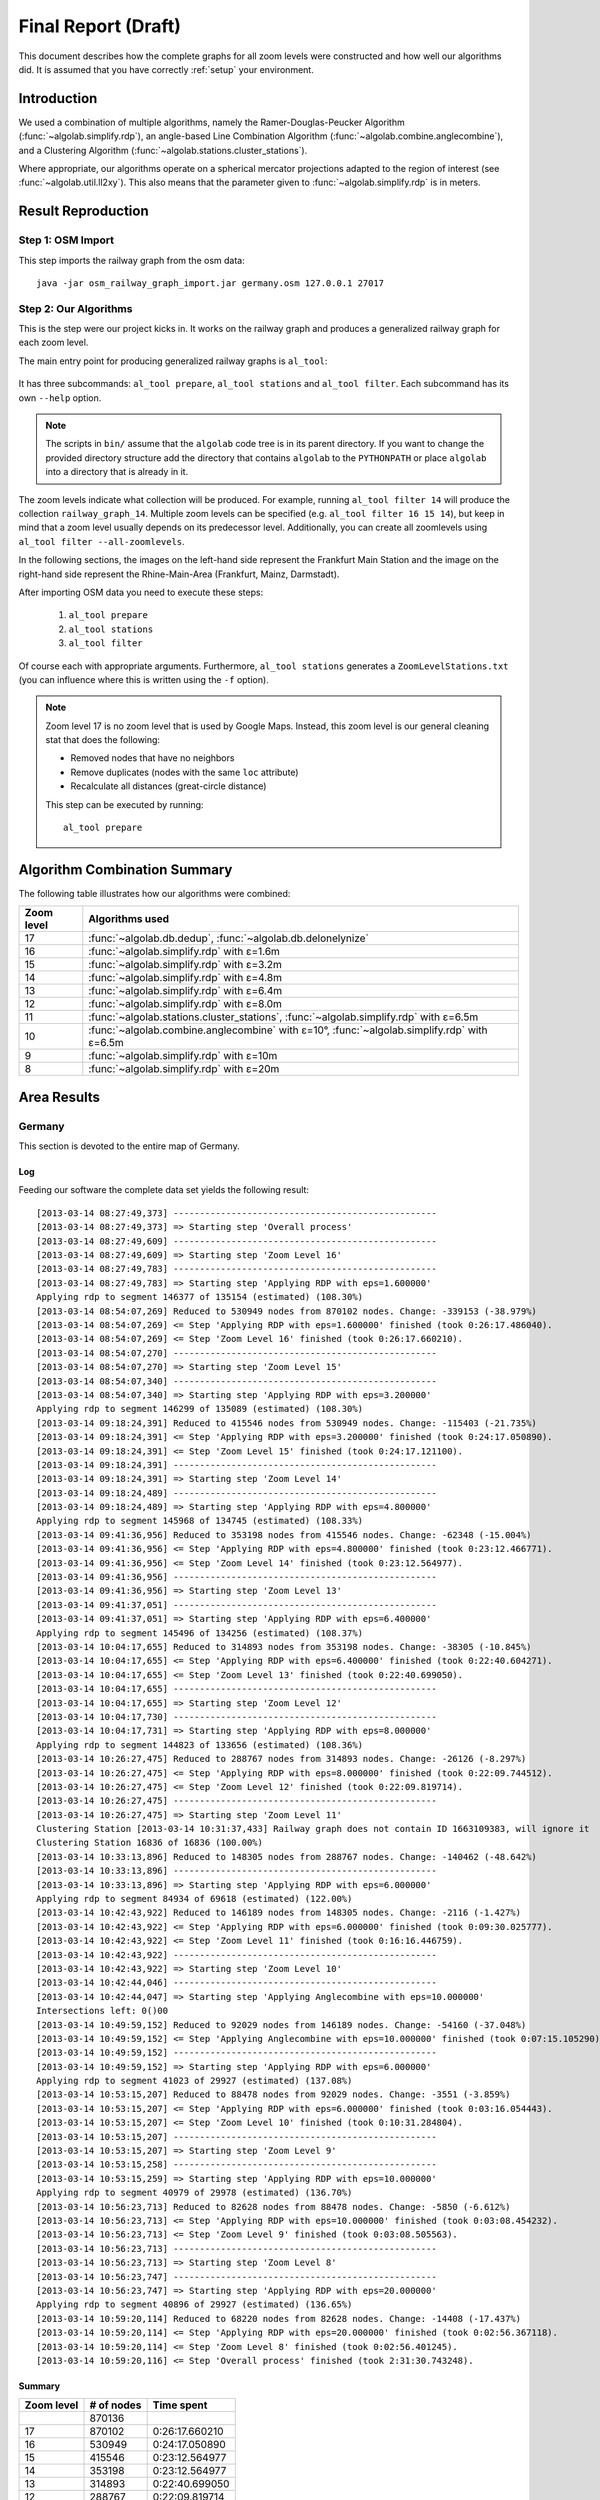 .. _final_report:

====================
Final Report (Draft)
====================

This document describes how the complete graphs for all zoom levels
were constructed and how well our algorithms did. It is assumed
that you have correctly :ref:`setup` your environment.

Introduction
============

We used a combination of multiple algorithms, namely the Ramer-Douglas-Peucker Algorithm
(:func:`~algolab.simplify.rdp`), an angle-based Line Combination Algorithm
(:func:`~algolab.combine.anglecombine`), and a Clustering Algorithm
(:func:`~algolab.stations.cluster_stations`).

Where appropriate, our algorithms operate on a spherical mercator projections adapted
to the region of interest (see :func:`~algolab.util.ll2xy`).
This also means that the parameter given to :func:`~algolab.simplify.rdp` is in meters.

Result Reproduction
===================

Step 1: OSM Import
------------------

This step imports the railway graph from the osm data::

    java -jar osm_railway_graph_import.jar germany.osm 127.0.0.1 27017


Step 2: Our Algorithms
----------------------

This is the step were our project kicks in. It works on the railway
graph and produces a generalized railway graph for each zoom level.

The main entry point for producing generalized railway graphs is
``al_tool``:

  .. program-output:: al_tool --help

It has three subcommands: ``al_tool prepare``, ``al_tool stations`` and
``al_tool filter``. Each subcommand has its own ``--help`` option.

.. note::

   The scripts in ``bin/`` assume that the ``algolab`` code tree is in its
   parent directory. If you want to change the provided directory structure add the
   directory that contains ``algolab`` to the ``PYTHONPATH`` or place ``algolab``
   into a directory that is already in it.

The zoom levels indicate what collection will be produced. For example, running
``al_tool filter 14`` will produce the collection ``railway_graph_14``. Multiple
zoom levels can be specified (e.g. ``al_tool filter 16 15 14``), but keep in
mind that a zoom level usually depends on its predecessor level. Additionally,
you can create all zoomlevels using ``al_tool filter --all-zoomlevels``.

In the following sections, the images on the left-hand side represent
the Frankfurt Main Station and the image on the right-hand side represent
the Rhine-Main-Area (Frankfurt, Mainz, Darmstadt).

After importing OSM data you need to execute these steps:

  #. ``al_tool prepare``
  #. ``al_tool stations``
  #. ``al_tool filter``

Of course each with appropriate arguments. Furthermore, ``al_tool stations``
generates a ``ZoomLevelStations.txt`` (you can influence where this is written
using the ``-f`` option).

.. note::

    Zoom level 17 is no zoom level that is used by Google Maps. Instead, this
    zoom level is our general cleaning stat that does the following:

    - Removed nodes that have no neighbors

    - Remove duplicates (nodes with the same ``loc`` attribute)

    - Recalculate all distances (great-circle distance)

    This step can be executed by running::

        al_tool prepare

.. all images were produced using
   al_visualize_rg -s doc/img/step-x.png -t "Zoom Level x" \
                   --dpi 75 -c railway_graph_x

Algorithm Combination Summary
=============================

The following table illustrates how our algorithms were combined:

+------------+---------------------------------------------------------------------------------------------+
| Zoom level | Algorithms used                                                                             |
+============+=============================================================================================+
|         17 | :func:`~algolab.db.dedup`, :func:`~algolab.db.delonelynize`                                 |
+------------+---------------------------------------------------------------------------------------------+
|         16 | :func:`~algolab.simplify.rdp` with ε=1.6m                                                   |
+------------+---------------------------------------------------------------------------------------------+
|         15 | :func:`~algolab.simplify.rdp` with ε=3.2m                                                   |
+------------+---------------------------------------------------------------------------------------------+
|         14 | :func:`~algolab.simplify.rdp` with ε=4.8m                                                   |
+------------+---------------------------------------------------------------------------------------------+
|         13 | :func:`~algolab.simplify.rdp` with ε=6.4m                                                   |
+------------+---------------------------------------------------------------------------------------------+
|         12 | :func:`~algolab.simplify.rdp` with ε=8.0m                                                   |
+------------+---------------------------------------------------------------------------------------------+
|         11 | :func:`~algolab.stations.cluster_stations`, :func:`~algolab.simplify.rdp` with ε=6.5m       |
+------------+---------------------------------------------------------------------------------------------+
|         10 | :func:`~algolab.combine.anglecombine` with ε=10°, :func:`~algolab.simplify.rdp` with ε=6.5m |
+------------+---------------------------------------------------------------------------------------------+
|          9 | :func:`~algolab.simplify.rdp` with ε=10m                                                    |
+------------+---------------------------------------------------------------------------------------------+
|          8 | :func:`~algolab.simplify.rdp` with ε=20m                                                    |
+------------+---------------------------------------------------------------------------------------------+

Area Results
============

Germany
-------
This section is devoted to the entire map of Germany.

Log
^^^

Feeding our software the complete data set yields the following result::

    [2013-03-14 08:27:49,373] --------------------------------------------------
    [2013-03-14 08:27:49,373] => Starting step 'Overall process'
    [2013-03-14 08:27:49,609] --------------------------------------------------
    [2013-03-14 08:27:49,609] => Starting step 'Zoom Level 16'
    [2013-03-14 08:27:49,783] --------------------------------------------------
    [2013-03-14 08:27:49,783] => Starting step 'Applying RDP with eps=1.600000'
    Applying rdp to segment 146377 of 135154 (estimated) (108.30%)
    [2013-03-14 08:54:07,269] Reduced to 530949 nodes from 870102 nodes. Change: -339153 (-38.979%)
    [2013-03-14 08:54:07,269] <= Step 'Applying RDP with eps=1.600000' finished (took 0:26:17.486040).
    [2013-03-14 08:54:07,269] <= Step 'Zoom Level 16' finished (took 0:26:17.660210).
    [2013-03-14 08:54:07,270] --------------------------------------------------
    [2013-03-14 08:54:07,270] => Starting step 'Zoom Level 15'
    [2013-03-14 08:54:07,340] --------------------------------------------------
    [2013-03-14 08:54:07,340] => Starting step 'Applying RDP with eps=3.200000'
    Applying rdp to segment 146299 of 135089 (estimated) (108.30%)
    [2013-03-14 09:18:24,391] Reduced to 415546 nodes from 530949 nodes. Change: -115403 (-21.735%)
    [2013-03-14 09:18:24,391] <= Step 'Applying RDP with eps=3.200000' finished (took 0:24:17.050890).
    [2013-03-14 09:18:24,391] <= Step 'Zoom Level 15' finished (took 0:24:17.121100).
    [2013-03-14 09:18:24,391] --------------------------------------------------
    [2013-03-14 09:18:24,391] => Starting step 'Zoom Level 14'
    [2013-03-14 09:18:24,489] --------------------------------------------------
    [2013-03-14 09:18:24,489] => Starting step 'Applying RDP with eps=4.800000'
    Applying rdp to segment 145968 of 134745 (estimated) (108.33%)
    [2013-03-14 09:41:36,956] Reduced to 353198 nodes from 415546 nodes. Change: -62348 (-15.004%)
    [2013-03-14 09:41:36,956] <= Step 'Applying RDP with eps=4.800000' finished (took 0:23:12.466771).
    [2013-03-14 09:41:36,956] <= Step 'Zoom Level 14' finished (took 0:23:12.564977).
    [2013-03-14 09:41:36,956] --------------------------------------------------
    [2013-03-14 09:41:36,956] => Starting step 'Zoom Level 13'
    [2013-03-14 09:41:37,051] --------------------------------------------------
    [2013-03-14 09:41:37,051] => Starting step 'Applying RDP with eps=6.400000'
    Applying rdp to segment 145496 of 134256 (estimated) (108.37%)
    [2013-03-14 10:04:17,655] Reduced to 314893 nodes from 353198 nodes. Change: -38305 (-10.845%)
    [2013-03-14 10:04:17,655] <= Step 'Applying RDP with eps=6.400000' finished (took 0:22:40.604271).
    [2013-03-14 10:04:17,655] <= Step 'Zoom Level 13' finished (took 0:22:40.699050).
    [2013-03-14 10:04:17,655] --------------------------------------------------
    [2013-03-14 10:04:17,655] => Starting step 'Zoom Level 12'
    [2013-03-14 10:04:17,730] --------------------------------------------------
    [2013-03-14 10:04:17,731] => Starting step 'Applying RDP with eps=8.000000'
    Applying rdp to segment 144823 of 133656 (estimated) (108.36%)
    [2013-03-14 10:26:27,475] Reduced to 288767 nodes from 314893 nodes. Change: -26126 (-8.297%)
    [2013-03-14 10:26:27,475] <= Step 'Applying RDP with eps=8.000000' finished (took 0:22:09.744512).
    [2013-03-14 10:26:27,475] <= Step 'Zoom Level 12' finished (took 0:22:09.819714).
    [2013-03-14 10:26:27,475] --------------------------------------------------
    [2013-03-14 10:26:27,475] => Starting step 'Zoom Level 11'
    Clustering Station [2013-03-14 10:31:37,433] Railway graph does not contain ID 1663109383, will ignore it
    Clustering Station 16836 of 16836 (100.00%)
    [2013-03-14 10:33:13,896] Reduced to 148305 nodes from 288767 nodes. Change: -140462 (-48.642%)
    [2013-03-14 10:33:13,896] --------------------------------------------------
    [2013-03-14 10:33:13,896] => Starting step 'Applying RDP with eps=6.000000'
    Applying rdp to segment 84934 of 69618 (estimated) (122.00%)
    [2013-03-14 10:42:43,922] Reduced to 146189 nodes from 148305 nodes. Change: -2116 (-1.427%)
    [2013-03-14 10:42:43,922] <= Step 'Applying RDP with eps=6.000000' finished (took 0:09:30.025777).
    [2013-03-14 10:42:43,922] <= Step 'Zoom Level 11' finished (took 0:16:16.446759).
    [2013-03-14 10:42:43,922] --------------------------------------------------
    [2013-03-14 10:42:43,922] => Starting step 'Zoom Level 10'
    [2013-03-14 10:42:44,046] --------------------------------------------------
    [2013-03-14 10:42:44,047] => Starting step 'Applying Anglecombine with eps=10.000000'
    Intersections left: 0()00
    [2013-03-14 10:49:59,152] Reduced to 92029 nodes from 146189 nodes. Change: -54160 (-37.048%)
    [2013-03-14 10:49:59,152] <= Step 'Applying Anglecombine with eps=10.000000' finished (took 0:07:15.105290).
    [2013-03-14 10:49:59,152] --------------------------------------------------
    [2013-03-14 10:49:59,152] => Starting step 'Applying RDP with eps=6.000000'
    Applying rdp to segment 41023 of 29927 (estimated) (137.08%)
    [2013-03-14 10:53:15,207] Reduced to 88478 nodes from 92029 nodes. Change: -3551 (-3.859%)
    [2013-03-14 10:53:15,207] <= Step 'Applying RDP with eps=6.000000' finished (took 0:03:16.054443).
    [2013-03-14 10:53:15,207] <= Step 'Zoom Level 10' finished (took 0:10:31.284804).
    [2013-03-14 10:53:15,207] --------------------------------------------------
    [2013-03-14 10:53:15,207] => Starting step 'Zoom Level 9'
    [2013-03-14 10:53:15,258] --------------------------------------------------
    [2013-03-14 10:53:15,259] => Starting step 'Applying RDP with eps=10.000000'
    Applying rdp to segment 40979 of 29978 (estimated) (136.70%)
    [2013-03-14 10:56:23,713] Reduced to 82628 nodes from 88478 nodes. Change: -5850 (-6.612%)
    [2013-03-14 10:56:23,713] <= Step 'Applying RDP with eps=10.000000' finished (took 0:03:08.454232).
    [2013-03-14 10:56:23,713] <= Step 'Zoom Level 9' finished (took 0:03:08.505563).
    [2013-03-14 10:56:23,713] --------------------------------------------------
    [2013-03-14 10:56:23,713] => Starting step 'Zoom Level 8'
    [2013-03-14 10:56:23,747] --------------------------------------------------
    [2013-03-14 10:56:23,747] => Starting step 'Applying RDP with eps=20.000000'
    Applying rdp to segment 40896 of 29927 (estimated) (136.65%)
    [2013-03-14 10:59:20,114] Reduced to 68220 nodes from 82628 nodes. Change: -14408 (-17.437%)
    [2013-03-14 10:59:20,114] <= Step 'Applying RDP with eps=20.000000' finished (took 0:02:56.367118).
    [2013-03-14 10:59:20,114] <= Step 'Zoom Level 8' finished (took 0:02:56.401245).
    [2013-03-14 10:59:20,116] <= Step 'Overall process' finished (took 2:31:30.743248).

Summary
^^^^^^^

+------------+------------+----------------+
| Zoom level | # of nodes | Time spent     |
+============+============+================+
|            |     870136 |                |
+------------+------------+----------------+
|         17 |     870102 | 0:26:17.660210 |
+------------+------------+----------------+
|         16 |     530949 | 0:24:17.050890 |
+------------+------------+----------------+
|         15 |     415546 | 0:23:12.564977 |
+------------+------------+----------------+
|         14 |     353198 | 0:23:12.564977 |
+------------+------------+----------------+
|         13 |     314893 | 0:22:40.699050 |
+------------+------------+----------------+
|         12 |     288767 | 0:22:09.819714 |
+------------+------------+----------------+
|         11 |     146189 | 0:16:16.446759 |
+------------+------------+----------------+
|         10 |      88478 | 0:10:31.284804 |
+------------+------------+----------------+
|          9 |      82628 | 0:03:08.505563 |
+------------+------------+----------------+
|          8 |      68220 | 0:02:56.401245 |
+------------+------------+----------------+
| Total      |            | 2:31:30.743248 |
+------------+------------+----------------+

Frankfurt Metropolitan Area
---------------------------

Log
^^^

Visualization
^^^^^^^^^^^^^

.. image:: img/ffm/rg-zl-17.png
.. image:: img/ffm/rg-zl-16.png
.. image:: img/ffm/rg-zl-15.png
.. image:: img/ffm/rg-zl-14.png
.. image:: img/ffm/rg-zl-13.png
.. image:: img/ffm/rg-zl-12.png
.. image:: img/ffm/rg-zl-11.png
.. image:: img/ffm/rg-zl-10.png
.. image:: img/ffm/rg-zl-9.png
.. image:: img/ffm/rg-zl-8.png

Summary
^^^^^^^
